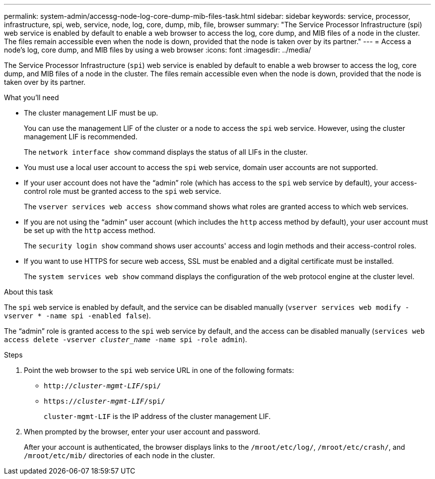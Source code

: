 ---
permalink: system-admin/accessg-node-log-core-dump-mib-files-task.html
sidebar: sidebar
keywords: service, processor, infrastructure, spi, web, service, node, log, core, dump, mib, file, browser
summary: "The Service Processor Infrastructure (spi) web service is enabled by default to enable a web browser to access the log, core dump, and MIB files of a node in the cluster. The files remain accessible even when the node is down, provided that the node is taken over by its partner."
---
= Access a node's log, core dump, and MIB files by using a web browser
:icons: font
:imagesdir: ../media/

[.lead]
The Service Processor Infrastructure (`spi`) web service is enabled by default to enable a web browser to access the log, core dump, and MIB files of a node in the cluster. The files remain accessible even when the node is down, provided that the node is taken over by its partner.

.What you'll need

* The cluster management LIF must be up.
+
You can use the management LIF of the cluster or a node to access the `spi` web service. However, using the cluster management LIF is recommended.
+
The `network interface show` command displays the status of all LIFs in the cluster.

* You must use a local user account to access the `spi` web service, domain user accounts are not supported.

* If your user account does not have the "`admin`" role (which has access to the `spi` web service by default), your access-control role must be granted access to the `spi` web service.
+
The `vserver services web access show` command shows what roles are granted access to which web services.

* If you are not using the "`admin`" user account (which includes the `http` access method by default), your user account must be set up with the `http` access method.
+
The `security login show` command shows user accounts' access and login methods and their access-control roles.

* If you want to use HTTPS for secure web access, SSL must be enabled and a digital certificate must be installed.
+
The `system services web show` command displays the configuration of the web protocol engine at the cluster level.

.About this task

The `spi` web service is enabled by default, and the service can be disabled manually (`vserver services web modify -vserver * -name spi -enabled false`).

The "`admin`" role is granted access to the `spi` web service by default, and the access can be disabled manually (`services web access delete -vserver _cluster_name_ -name spi -role admin`).

.Steps

. Point the web browser to the `spi` web service URL in one of the following formats:
 ** `http://_cluster-mgmt-LIF_/spi/`
 ** `https://_cluster-mgmt-LIF_/spi/`
+
`cluster-mgmt-LIF` is the IP address of the cluster management LIF.
. When prompted by the browser, enter your user account and password.
+
After your account is authenticated, the browser displays links to the `/mroot/etc/log/`, `/mroot/etc/crash/`, and `/mroot/etc/mib/` directories of each node in the cluster.

// 2022 Dec 06, ontap-issues-725